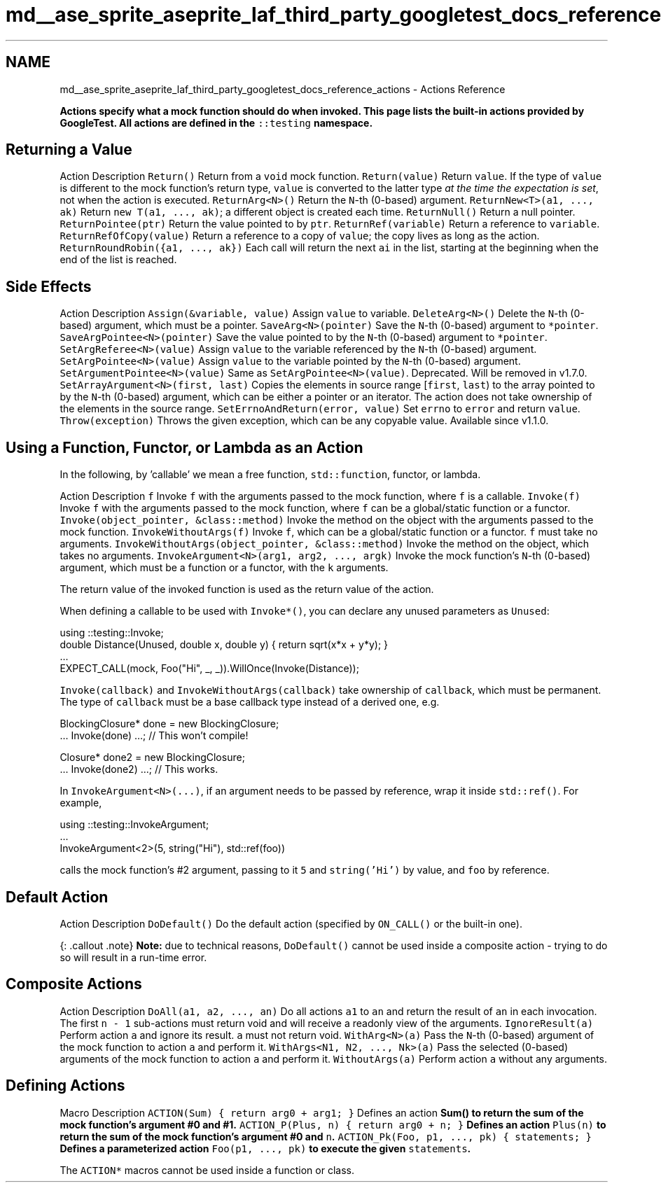 .TH "md__ase_sprite_aseprite_laf_third_party_googletest_docs_reference_actions" 3 "Wed Feb 1 2023" "Version Version 0.0" "My Project" \" -*- nroff -*-
.ad l
.nh
.SH NAME
md__ase_sprite_aseprite_laf_third_party_googletest_docs_reference_actions \- Actions Reference 
.PP
\fC\fBActions\fP\fP specify what a mock function should do when invoked\&. This page lists the built-in actions provided by GoogleTest\&. All actions are defined in the \fC::testing\fP namespace\&.
.SH "Returning a Value"
.PP
Action   Description    \fCReturn()\fP   Return from a \fCvoid\fP mock function\&.    \fCReturn(value)\fP   Return \fCvalue\fP\&. If the type of \fCvalue\fP is different to the mock function's return type, \fCvalue\fP is converted to the latter type \fIat the time the expectation is set\fP, not when the action is executed\&.    \fCReturnArg<N>()\fP   Return the \fCN\fP-th (0-based) argument\&.    \fCReturnNew<T>(a1, \&.\&.\&., ak)\fP   Return \fCnew T(a1, \&.\&.\&., ak)\fP; a different object is created each time\&.    \fCReturnNull()\fP   Return a null pointer\&.    \fCReturnPointee(ptr)\fP   Return the value pointed to by \fCptr\fP\&.    \fCReturnRef(variable)\fP   Return a reference to \fCvariable\fP\&.    \fCReturnRefOfCopy(value)\fP   Return a reference to a copy of \fCvalue\fP; the copy lives as long as the action\&.    \fCReturnRoundRobin({a1, \&.\&.\&., ak})\fP   Each call will return the next \fCai\fP in the list, starting at the beginning when the end of the list is reached\&.   
.SH "Side Effects"
.PP
Action   Description    \fCAssign(&variable, value)\fP   Assign \fCvalue\fP to variable\&.    \fCDeleteArg<N>()\fP   Delete the \fCN\fP-th (0-based) argument, which must be a pointer\&.    \fCSaveArg<N>(pointer)\fP   Save the \fCN\fP-th (0-based) argument to \fC*pointer\fP\&.    \fCSaveArgPointee<N>(pointer)\fP   Save the value pointed to by the \fCN\fP-th (0-based) argument to \fC*pointer\fP\&.    \fCSetArgReferee<N>(value)\fP   Assign \fCvalue\fP to the variable referenced by the \fCN\fP-th (0-based) argument\&.    \fCSetArgPointee<N>(value)\fP   Assign \fCvalue\fP to the variable pointed by the \fCN\fP-th (0-based) argument\&.    \fCSetArgumentPointee<N>(value)\fP   Same as \fCSetArgPointee<N>(value)\fP\&. Deprecated\&. Will be removed in v1\&.7\&.0\&.    \fCSetArrayArgument<N>(first, last)\fP   Copies the elements in source range [\fCfirst\fP, \fClast\fP) to the array pointed to by the \fCN\fP-th (0-based) argument, which can be either a pointer or an iterator\&. The action does not take ownership of the elements in the source range\&.    \fCSetErrnoAndReturn(error, value)\fP   Set \fCerrno\fP to \fCerror\fP and return \fCvalue\fP\&.    \fCThrow(exception)\fP   Throws the given exception, which can be any copyable value\&. Available since v1\&.1\&.0\&.   
.SH "Using a Function, Functor, or Lambda as an Action"
.PP
In the following, by 'callable' we mean a free function, \fCstd::function\fP, functor, or lambda\&.
.PP
Action   Description    \fCf\fP   Invoke \fCf\fP with the arguments passed to the mock function, where \fCf\fP is a callable\&.    \fCInvoke(f)\fP   Invoke \fCf\fP with the arguments passed to the mock function, where \fCf\fP can be a global/static function or a functor\&.    \fCInvoke(object_pointer, &class::method)\fP   Invoke the method on the object with the arguments passed to the mock function\&.    \fCInvokeWithoutArgs(f)\fP   Invoke \fCf\fP, which can be a global/static function or a functor\&. \fCf\fP must take no arguments\&.    \fCInvokeWithoutArgs(object_pointer, &class::method)\fP   Invoke the method on the object, which takes no arguments\&.    \fCInvokeArgument<N>(arg1, arg2, \&.\&.\&., argk)\fP   Invoke the mock function's \fCN\fP-th (0-based) argument, which must be a function or a functor, with the \fCk\fP arguments\&.   
.PP
The return value of the invoked function is used as the return value of the action\&.
.PP
When defining a callable to be used with \fCInvoke*()\fP, you can declare any unused parameters as \fCUnused\fP:
.PP
.PP
.nf
using ::testing::Invoke;
double Distance(Unused, double x, double y) { return sqrt(x*x + y*y); }
\&.\&.\&.
EXPECT_CALL(mock, Foo("Hi", _, _))\&.WillOnce(Invoke(Distance));
.fi
.PP
.PP
\fCInvoke(callback)\fP and \fCInvokeWithoutArgs(callback)\fP take ownership of \fCcallback\fP, which must be permanent\&. The type of \fCcallback\fP must be a base callback type instead of a derived one, e\&.g\&.
.PP
.PP
.nf
BlockingClosure* done = new BlockingClosure;
\&.\&.\&. Invoke(done) \&.\&.\&.;  // This won't compile!

Closure* done2 = new BlockingClosure;
\&.\&.\&. Invoke(done2) \&.\&.\&.;  // This works\&.
.fi
.PP
.PP
In \fCInvokeArgument<N>(\&.\&.\&.)\fP, if an argument needs to be passed by reference, wrap it inside \fCstd::ref()\fP\&. For example,
.PP
.PP
.nf
using ::testing::InvokeArgument;
\&.\&.\&.
InvokeArgument<2>(5, string("Hi"), std::ref(foo))
.fi
.PP
.PP
calls the mock function's #2 argument, passing to it \fC5\fP and \fCstring('Hi')\fP by value, and \fCfoo\fP by reference\&.
.SH "Default Action"
.PP
Action   Description    \fCDoDefault()\fP   Do the default action (specified by \fCON_CALL()\fP or the built-in one)\&.   
.PP
{: \&.callout \&.note} \fBNote:\fP due to technical reasons, \fCDoDefault()\fP cannot be used inside a composite action - trying to do so will result in a run-time error\&.
.SH "Composite Actions"
.PP
Action   Description    \fCDoAll(a1, a2, \&.\&.\&., an)\fP   Do all actions \fCa1\fP to \fCan\fP and return the result of \fCan\fP in each invocation\&. The first \fCn - 1\fP sub-actions must return void and will receive a readonly view of the arguments\&.    \fCIgnoreResult(a)\fP   Perform action \fCa\fP and ignore its result\&. \fCa\fP must not return void\&.    \fCWithArg<N>(a)\fP   Pass the \fCN\fP-th (0-based) argument of the mock function to action \fCa\fP and perform it\&.    \fCWithArgs<N1, N2, \&.\&.\&., Nk>(a)\fP   Pass the selected (0-based) arguments of the mock function to action \fCa\fP and perform it\&.    \fCWithoutArgs(a)\fP   Perform action \fCa\fP without any arguments\&.   
.SH "Defining Actions"
.PP
Macro   Description    \fCACTION(Sum) { return arg0 + arg1; }\fP   Defines an action \fC\fBSum()\fP\fP to return the sum of the mock function's argument #0 and #1\&.    \fCACTION_P(Plus, n) { return arg0 + n; }\fP   Defines an action \fCPlus(n)\fP to return the sum of the mock function's argument #0 and \fCn\fP\&.    \fCACTION_Pk(Foo, p1, \&.\&.\&., pk) { statements; }\fP   Defines a parameterized action \fCFoo(p1, \&.\&.\&., pk)\fP to execute the given \fCstatements\fP\&.   
.PP
The \fCACTION*\fP macros cannot be used inside a function or class\&. 
